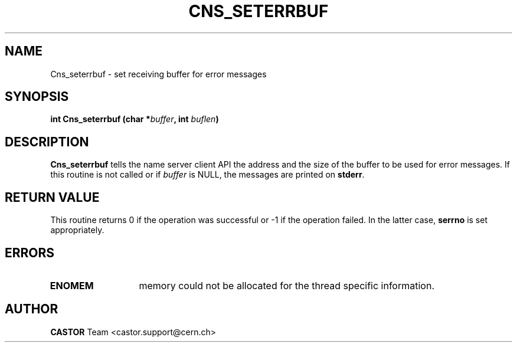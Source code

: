 .\" Copyright (C) 1999-2000 by CERN/IT/PDP/DM
.\" All rights reserved
.\"
.TH CNS_SETERRBUF 3 "$Date: 2008/02/26 18:21:00 $" CASTOR "Cns Library Functions"
.SH NAME
Cns_seterrbuf \- set receiving buffer for error messages
.SH SYNOPSIS
.BI "int Cns_seterrbuf (char *" buffer ,
.BI "int " buflen )
.SH DESCRIPTION
.B Cns_seterrbuf
tells the name server client API the address and the size of the buffer
to be used for error messages. If this routine is not called or if
.I buffer
is NULL, the messages are printed on
.BR stderr .
.SH RETURN VALUE
This routine returns 0 if the operation was successful or -1 if the operation
failed. In the latter case,
.B serrno
is set appropriately.
.SH ERRORS
.TP 1.3i
.B ENOMEM
memory could not be allocated for the thread specific information.
.SH AUTHOR
\fBCASTOR\fP Team <castor.support@cern.ch>
